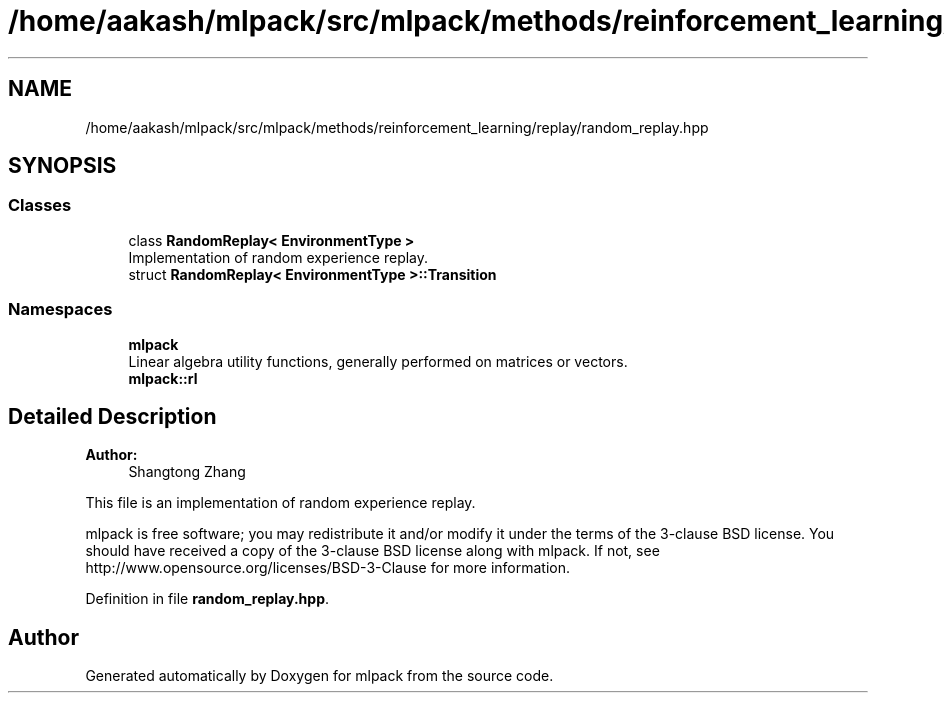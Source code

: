 .TH "/home/aakash/mlpack/src/mlpack/methods/reinforcement_learning/replay/random_replay.hpp" 3 "Sun Aug 22 2021" "Version 3.4.2" "mlpack" \" -*- nroff -*-
.ad l
.nh
.SH NAME
/home/aakash/mlpack/src/mlpack/methods/reinforcement_learning/replay/random_replay.hpp
.SH SYNOPSIS
.br
.PP
.SS "Classes"

.in +1c
.ti -1c
.RI "class \fBRandomReplay< EnvironmentType >\fP"
.br
.RI "Implementation of random experience replay\&. "
.ti -1c
.RI "struct \fBRandomReplay< EnvironmentType >::Transition\fP"
.br
.in -1c
.SS "Namespaces"

.in +1c
.ti -1c
.RI " \fBmlpack\fP"
.br
.RI "Linear algebra utility functions, generally performed on matrices or vectors\&. "
.ti -1c
.RI " \fBmlpack::rl\fP"
.br
.in -1c
.SH "Detailed Description"
.PP 

.PP
\fBAuthor:\fP
.RS 4
Shangtong Zhang
.RE
.PP
This file is an implementation of random experience replay\&.
.PP
mlpack is free software; you may redistribute it and/or modify it under the terms of the 3-clause BSD license\&. You should have received a copy of the 3-clause BSD license along with mlpack\&. If not, see http://www.opensource.org/licenses/BSD-3-Clause for more information\&. 
.PP
Definition in file \fBrandom_replay\&.hpp\fP\&.
.SH "Author"
.PP 
Generated automatically by Doxygen for mlpack from the source code\&.

